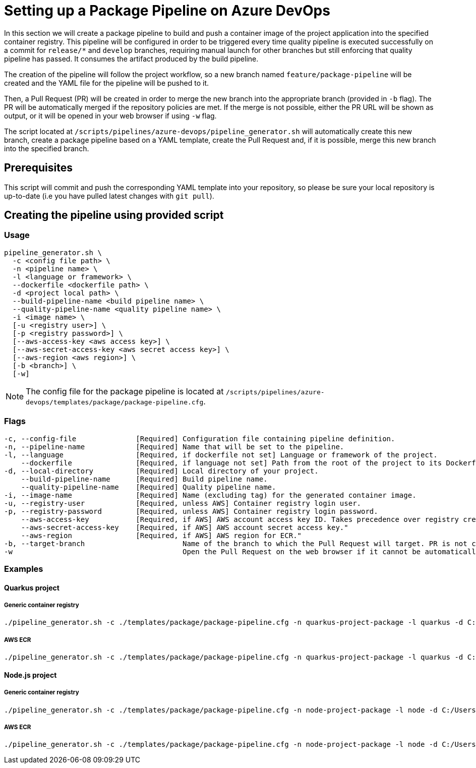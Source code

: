 = Setting up a Package Pipeline on Azure DevOps

In this section we will create a package pipeline to build and push a container image of the project application into the specified container registry. This pipeline will be configured in order to be triggered every time quality pipeline is executed successfully on a commit for `release/*` and `develop` branches, requiring manual launch for other branches but still enforcing that quality pipeline has passed. It consumes the artifact produced by the build pipeline.

The creation of the pipeline will follow the project workflow, so a new branch named `feature/package-pipeline` will be created and the YAML file for the pipeline will be pushed to it.

Then, a Pull Request (PR) will be created in order to merge the new branch into the appropriate branch (provided in `-b` flag). The PR will be automatically merged if the repository policies are met. If the merge is not possible, either the PR URL will be shown as output, or it will be opened in your web browser if using `-w` flag.

The script located at `/scripts/pipelines/azure-devops/pipeline_generator.sh` will automatically create this new branch, create a package pipeline based on a YAML template, create the Pull Request and, if it is possible, merge this new branch into the specified branch.

== Prerequisites

This script will commit and push the corresponding YAML template into your repository, so please be sure your local repository is up-to-date (i.e you have pulled latest changes with `git pull`).

== Creating the pipeline using provided script

=== Usage
```
pipeline_generator.sh \
  -c <config file path> \
  -n <pipeline name> \
  -l <language or framework> \
  --dockerfile <dockerfile path> \
  -d <project local path> \
  --build-pipeline-name <build pipeline name> \
  --quality-pipeline-name <quality pipeline name> \
  -i <image name> \
  [-u <registry user>] \
  [-p <registry password>] \
  [--aws-access-key <aws access key>] \
  [--aws-secret-access-key <aws secret access key>] \
  [--aws-region <aws region>] \
  [-b <branch>] \
  [-w]

```

NOTE: The config file for the package pipeline is located at `/scripts/pipelines/azure-devops/templates/package/package-pipeline.cfg`.


=== Flags
```
-c, --config-file              [Required] Configuration file containing pipeline definition.
-n, --pipeline-name            [Required] Name that will be set to the pipeline.
-l, --language                 [Required, if dockerfile not set] Language or framework of the project.
    --dockerfile               [Required, if language not set] Path from the root of the project to its Dockerfile. Takes precedence over the language/framework default one.
-d, --local-directory          [Required] Local directory of your project.
    --build-pipeline-name      [Required] Build pipeline name.
    --quality-pipeline-name    [Required] Quality pipeline name.
-i, --image-name               [Required] Name (excluding tag) for the generated container image.
-u, --registry-user            [Required, unless AWS] Container registry login user.
-p, --registry-password        [Required, unless AWS] Container registry login password.
    --aws-access-key           [Required, if AWS] AWS account access key ID. Takes precedence over registry credentials."
    --aws-secret-access-key    [Required, if AWS] AWS account secret access key."
    --aws-region               [Required, if AWS] AWS region for ECR."
-b, --target-branch                       Name of the branch to which the Pull Request will target. PR is not created if the flag is not provided.
-w                                        Open the Pull Request on the web browser if it cannot be automatically merged. Requires -b flag.
```

=== Examples

==== Quarkus project

===== Generic container registry
```
./pipeline_generator.sh -c ./templates/package/package-pipeline.cfg -n quarkus-project-package -l quarkus -d C:/Users/$USERNAME/Desktop/quarkus-project --build-pipeline-name quarkus-project-build --quality-pipeline-name quarkus-project-quality -i username/quarkus-project -u username -p password -b develop -w
```

===== AWS ECR
```
./pipeline_generator.sh -c ./templates/package/package-pipeline.cfg -n quarkus-project-package -l quarkus -d C:/Users/$USERNAME/Desktop/quarkus-project --build-pipeline-name quarkus-project-build --quality-pipeline-name quarkus-project-quality -i username/quarkus-project --aws-access-key AKIAIOSFODNN7EXAMPLE --aws-secret-access-key wJalrXUtnFEMI/K7MDENG/bPxRfiCYEXAMPLEKEY --aws-region eu-west-1 -b develop -w
```


==== Node.js project

 
===== Generic container registry
```
./pipeline_generator.sh -c ./templates/package/package-pipeline.cfg -n node-project-package -l node -d C:/Users/$USERNAME/Desktop/node-project --build-pipeline-name node-project-build --quality-pipeline-name node-project-quality -i username/node-project -u username -p password -b develop -w
```

===== AWS ECR

```
./pipeline_generator.sh -c ./templates/package/package-pipeline.cfg -n node-project-package -l node -d C:/Users/$USERNAME/Desktop/node-project --build-pipeline-name node-project-build --quality-pipeline-name node-project-quality -i username/node-project --aws-access-key AKIAIOSFODNN7EXAMPLE --aws-secret-access-key wJalrXUtnFEMI/K7MDENG/bPxRfiCYEXAMPLEKEY --aws-region eu-west-1 -b develop -w
```